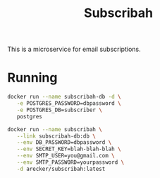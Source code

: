 #+TITLE: Subscribah

This is a microservice for email subscriptions.

* Running

#+BEGIN_SRC sh
  docker run --name subscribah-db -d \
	 -e POSTGRES_PASSWORD=dbpassword \
	 -e POSTGRES_DB=subscriber \
	 postgres
#+END_SRC

#+RESULTS:
: d3311ab8bc82ce3815a922b4ae58e873be00fd78870e31314200d726a90e2958

#+BEGIN_SRC sh
  docker run --name subscribah \
	 --link subscribah-db:db \
	 --env DB_PASSWORD=dbpassword \
	 --env SECRET_KEY=blah-blah-blah \
	 --env SMTP_USER=you@gmail.com \
	 --env SMTP_PASSWORD=yourpassword \
	 -d arecker/subscribah:latest
#+END_SRC
